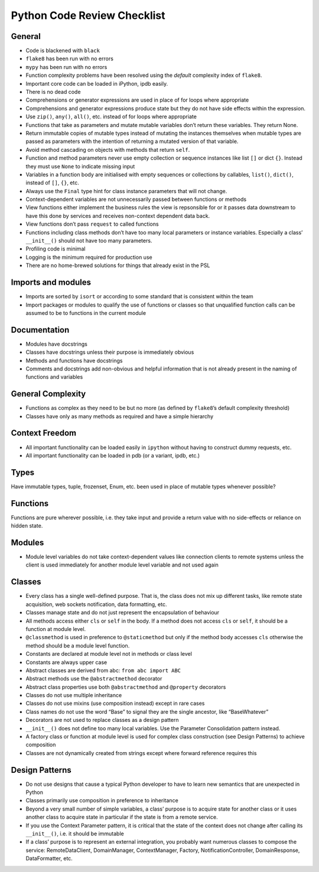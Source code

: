 Python Code Review Checklist
============================

General
-------

-  Code is blackened with ``black``

-  ``flake8`` has been run with no errors

-  ``mypy`` has been run with no errors

-  Function complexity problems have been resolved using the *default*
   complexity index of ``flake8``.

-  Important core code can be loaded in iPython, ipdb easily.

-  There is no dead code

-  Comprehensions or generator expressions are used in place of for
   loops where appropriate

-  Comprehensions and generator expressions produce state but they do
   not have side effects within the expression.

-  Use ``zip()``, ``any()``, ``all()``, etc. instead of for loops where
   appropriate

-  Functions that take as parameters and mutate mutable variables don’t
   return these variables. They return None.

-  Return immutable copies of mutable types instead of mutating the
   instances themselves when mutable types are passed as parameters with
   the intention of returning a mutated version of that variable.

-  Avoid method cascading on objects with methods that return ``self``.

-  Function and method parameters never use empty collection or sequence
   instances like list ``[]`` or dict ``{}``. Instead they must use
   ``None`` to indicate missing input

-  Variables in a function body are initialised with empty sequences or
   collections by callables, ``list()``, ``dict()``, instead of ``[]``,
   ``{}``, etc.

-  Always use the ``Final`` type hint for class instance parameters that
   will not change.

-  Context-dependent variables are not unnecessarily passed between
   functions or methods

-  View functions either implement the business rules the view is
   repsonsible for or it passes data downstream to have this done by
   services and receives non-context dependent data back.

-  View functions don’t pass ``request`` to called functions

-  Functions including class methods don’t have too many local
   parameters or instance variables. Especially a class’ ``__init__()``
   should not have too many parameters.

-  Profiling code is minimal

-  Logging is the minimum required for production use

-  There are no home-brewed solutions for things that already exist in
   the PSL

Imports and modules
-------------------

-  Imports are sorted by ``isort`` or according to some standard that is
   consistent within the team

-  Import packages or modules to qualify the use of functions or classes
   so that unqualified function calls can be assumed to be to functions
   in the current module

Documentation
-------------

-  Modules have docstrings

-  Classes have docstrings unless their purpose is immediately obvious

-  Methods and functions have docstrings

-  Comments and docstrings add non-obvious and helpful information that
   is not already present in the naming of functions and variables

General Complexity
------------------

-  Functions as complex as they need to be but no more (as defined by
   ``flake8``\ ’s default complexity threshold)

-  Classes have only as many methods as required and have a simple
   hierarchy

Context Freedom
---------------

-  All important functionality can be loaded easily in ``ipython``
   without having to construct dummy requests, etc.

-  All important functionality can be loaded in pdb (or a variant, ipdb,
   etc.)

Types
-----

Have immutable types, tuple, frozenset, Enum, etc. been used in place of
mutable types whenever possible?

Functions
---------

Functions are pure wherever possible, i.e. they take input and provide a
return value with no side-effects or reliance on hidden state.

Modules
-------

-  Module level variables do not take context-dependent values like
   connection clients to remote systems unless the client is used
   immediately for another module level variable and not used again

Classes
-------

-  Every class has a single well-defined purpose. That is, the class
   does not mix up different tasks, like remote state acquisition, web
   sockets notification, data formatting, etc.

-  Classes manage state and do not just represent the encapsulation of
   behaviour

-  All methods access either ``cls`` or ``self`` in the body. If a
   method does not access ``cls`` or ``self``, it should be a function
   at module level.

-  ``@classmethod`` is used in preference to ``@staticmethod`` but only
   if the method body accesses ``cls`` otherwise the method should be a
   module level function.

-  Constants are declared at module level not in methods or class level

-  Constants are always upper case

-  Abstract classes are derived from abc: ``from abc import ABC``

-  Abstract methods use the ``@abstractmethod`` decorator

-  Abstract class properties use both ``@abstractmethod`` and
   ``@property`` decorators

-  Classes do not use multiple inheritance

-  Classes do not use mixins (use composition instead) except in rare
   cases

-  Class names do not use the word “Base” to signal they are the single
   ancestor, like “BaseWhatever”

-  Decorators are not used to replace classes as a design pattern

-  ``__init__()`` does not define too many local variables. Use the
   Parameter Consolidation pattern instead.

-  A factory class or function at module level is used for complex class
   construction (see Design Patterns) to achieve composition

-  Classes are not dynamically created from strings except where forward
   reference requires this

Design Patterns
---------------

-  Do not use designs that cause a typical Python developer to have to
   learn new semantics that are unexpected in Python

-  Classes primarily use composition in preference to inheritance

-  Beyond a very small number of simple variables, a class’ purpose is
   to acquire state for another class or it uses another class to
   acquire state in particular if the state is from a remote service.

-  If you use the Context Parameter pattern, it is critical that the
   state of the context does not change after calling its
   ``__init__()``, i.e. it should be immutable

-  If a class’ purpose is to represent an external integration, you
   probably want numerous classes to compose the service:
   RemoteDataClient, DomainManager, ContextManager, Factory,
   NotificationController, DomainResponse, DataFormatter, etc.
